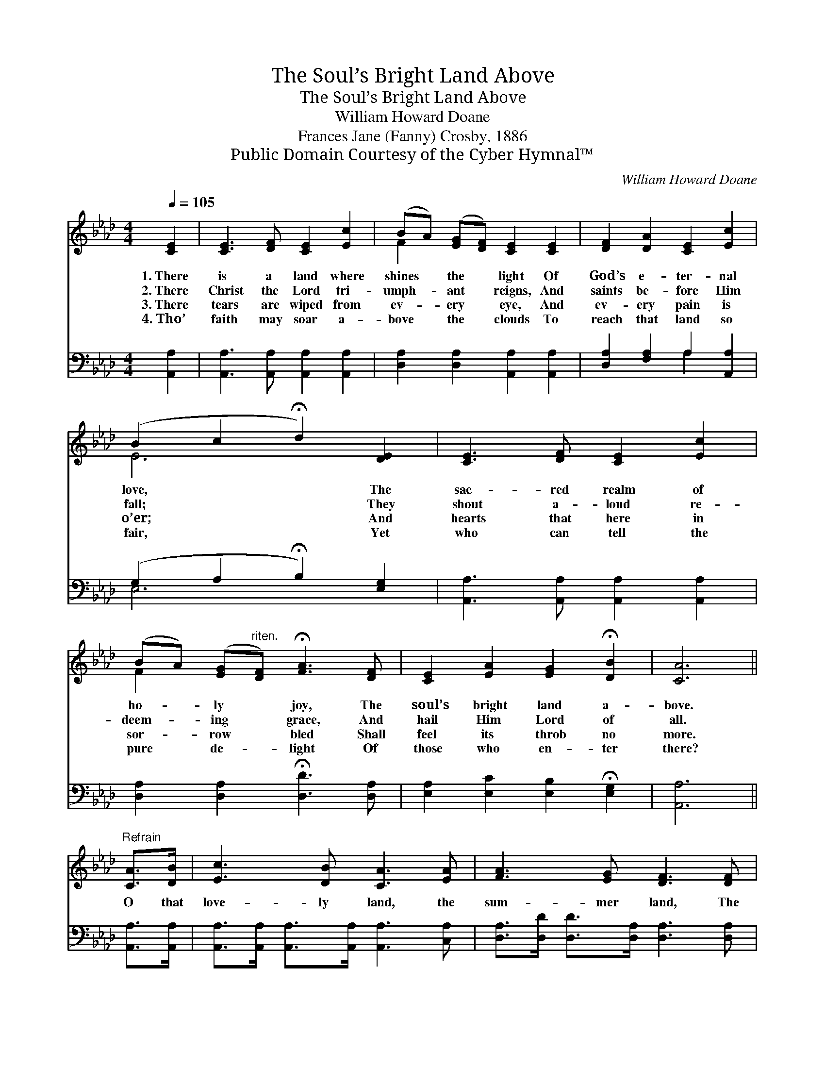 X:1
T:The Soul’s Bright Land Above
T:The Soul’s Bright Land Above
T:William Howard Doane
T:Frances Jane (Fanny) Crosby, 1886
T:Public Domain Courtesy of the Cyber Hymnal™
C:William Howard Doane
Z:Public Domain
Z:Courtesy of the Cyber Hymnal™
%%score ( 1 2 ) ( 3 4 )
L:1/8
Q:1/4=105
M:4/4
K:Ab
V:1 treble 
V:2 treble 
V:3 bass 
V:4 bass 
V:1
 [CE]2 | [CE]3 [DF] [CE]2 [Ec]2 | (BA) ([EG][DF]) [CE]2 [CE]2 | [DF]2 [DA]2 [CE]2 [Ec]2 | %4
w: 1.~There|is a land where|shines * the * light Of|God’s e- ter- nal|
w: 2.~There|Christ the Lord tri-|umph- * ant * reigns, And|saints be- fore Him|
w: 3.~There|tears are wiped from|ev- * ery * eye, And|ev- ery pain is|
w: 4.~Tho’|faith may soar a-|bove * the * clouds To|reach that land so|
 (B2 c2 !fermata!d2) [DE]2 | [CE]3 [DF] [CE]2 [Ec]2 | %6
w: love, * * The|sac- red realm of|
w: fall; * * They|shout a- loud re-|
w: o’er; * * And|hearts that here in|
w: fair, * * Yet|who can tell the|
 (BA) ([EG]"^riten."[DF]) !fermata![FA]3 [DF] | [CE]2 [EA]2 [EG]2 !fermata![DB]2 | [CA]6 || %9
w: ho- * ly * joy, The|soul’s bright land a-|bove.|
w: deem- * ing * grace, And|hail Him Lord of|all.|
w: sor- * row * bled Shall|feel its throb no|more.|
w: pure * de- * light Of|those who en- ter|there?|
"^Refrain" [CA]>[DB] | [Ec]3 [DB] [CA]3 [EA] | [FA]3 [EG] [DF]3 [DF] | %12
w: |||
w: |||
w: O that|love- ly land, the|sum- mer land, The|
w: |||
 [CE]2 ([CE]>[DF]) [CE]2 [EA]2 | [EB]2 [Ec]2 !fermata![Ed]2 [Ec]>[EB] | %14
w: ||
w: ||
w: land be- * yond the|Jor- dan’s strand; O that|
w: ||
 [Ec]>[Ec] [Ec]>[DB] [CA]2 [EA]2 | [FA]>[FA] [FA]>[EG] [DF]3 [DF] | %16
w: ||
w: ||
w: love- ly, love- ly land, The|gold- en sum- mer land, The|
w: ||
 [CE]2 [EA]2 [EG]2 !fermata![EB]2 | [EA]6 |] %18
w: ||
w: ||
w: soul’s bright land a-|bove.|
w: ||
V:2
 x2 | x8 | F2 x6 | x8 | E6 x2 | x8 | F2 x6 | x8 | x6 || x2 | x8 | x8 | x8 | x8 | x8 | x8 | x8 | %17
 x6 |] %18
V:3
 [A,,A,]2 | [A,,A,]3 [A,,A,] [A,,A,]2 [A,,A,]2 | [D,A,]2 [D,A,]2 [A,,A,]2 [A,,A,]2 | %3
 [D,A,]2 [F,A,]2 A,2 [A,,A,]2 | (G,2 A,2 !fermata!B,2) [E,G,]2 | %5
 [A,,A,]3 [A,,A,] [A,,A,]2 [A,,A,]2 | [D,A,]2 [D,A,]2 !fermata![D,D]3 [D,A,] | %7
 [E,A,]2 [E,C]2 [E,B,]2 !fermata![E,G,]2 | [A,,A,]6 || [A,,A,]>[A,,A,] | %10
 [A,,A,]>[A,,A,] [A,,A,]>[A,,A,] [A,,A,]3 [C,A,] | [D,A,]>[D,D] [D,D]>[D,A,] [D,A,]3 [D,A,] | %12
 [A,,A,]2 [A,,A,]2 [A,,A,]2 [C,A,]2 | [E,G,]2 [E,A,]2 !fermata![E,B,]2 [E,A,]>[E,G,] | %14
 [A,,A,]>[A,,A,] [A,,A,]>[A,,A,] [A,,A,]2 [C,A,]2 | [D,A,]>[D,D] [D,D]>[D,A,] [D,A,]3 [D,A,] | %16
 [E,A,]2 [E,C]2 [E,B,]2 !fermata![E,D]2 | [A,,C]6 |] %18
V:4
 x2 | x8 | x8 | x4 A,2 x2 | E,6 x2 | x8 | x8 | x8 | x6 || x2 | x8 | x8 | x8 | x8 | x8 | x8 | x8 | %17
 x6 |] %18

